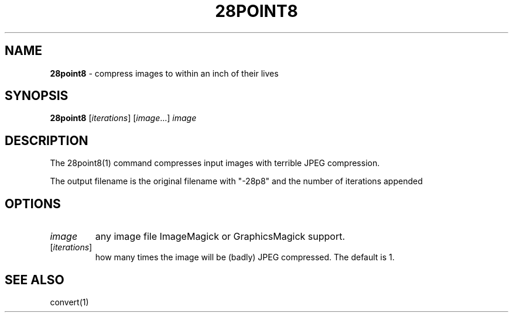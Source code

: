 .\" generated with Ronn/v0.7.3
.\" http://github.com/rtomayko/ronn/tree/0.7.3
.
.TH "28POINT8" "1" "September 2014" "" "Geoff Stokes' Dotfiles"
.
.SH "NAME"
\fB28point8\fR \- compress images to within an inch of their lives
.
.SH "SYNOPSIS"
\fB28point8\fR [\fIiterations\fR] [\fIimage\fR\.\.\.] \fIimage\fR
.
.SH "DESCRIPTION"
The 28point8(1) command compresses input images with terrible JPEG compression\.
.
.P
The output filename is the original filename with "\-28p8" and the number of iterations appended
.
.SH "OPTIONS"
.
.TP
\fIimage\fR
any image file ImageMagick or GraphicsMagick support\.
.
.TP
[\fIiterations\fR]
how many times the image will be (badly) JPEG compressed\. The default is 1\.
.
.SH "SEE ALSO"
convert(1)
